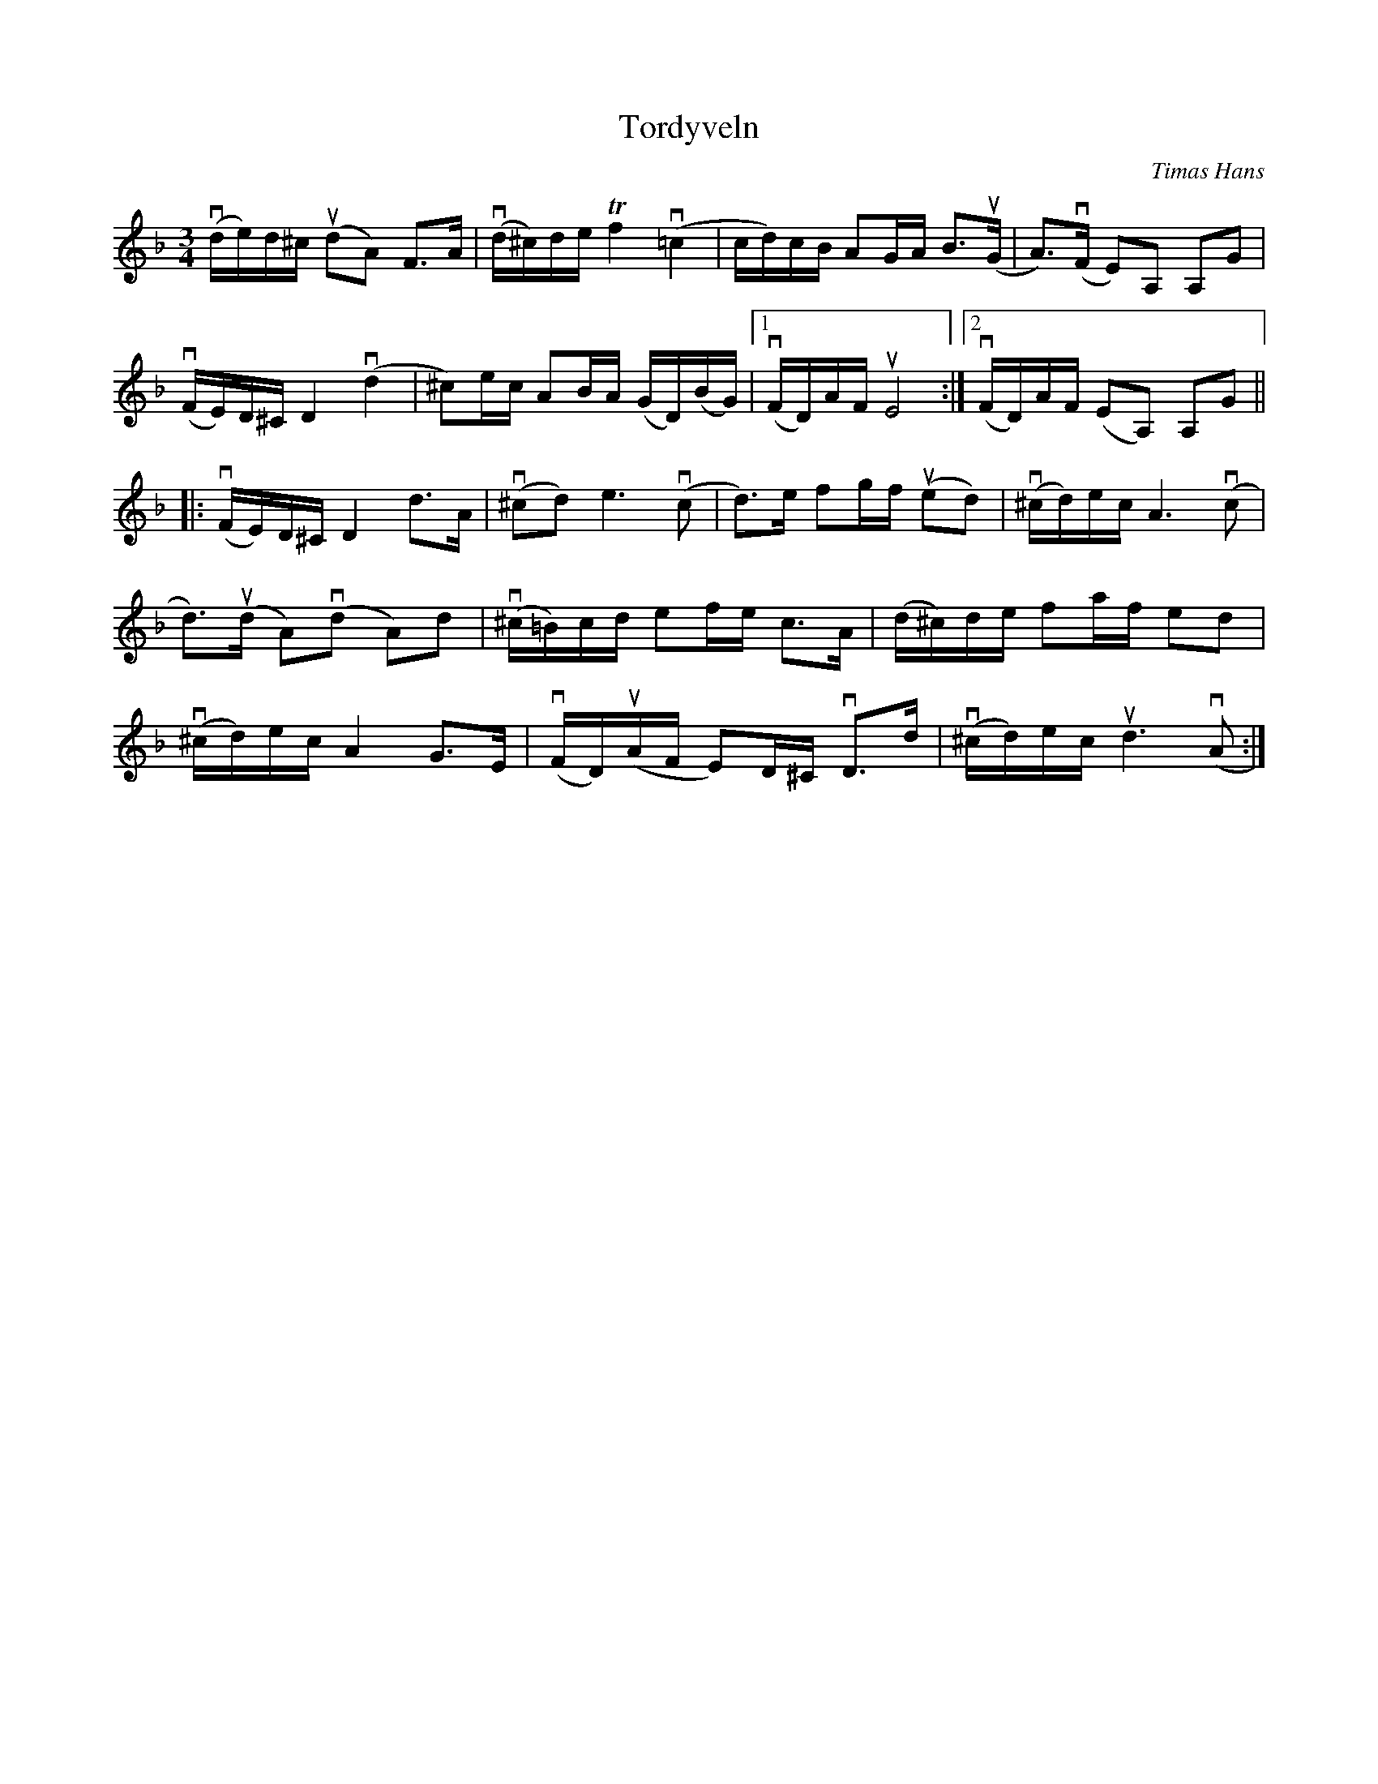 %%abc-charset utf-8

X:1
T: Tordyveln
C: Timas Hans
S: Utlärd av Jonas Hjalmarsson
Z: Karin Arén
M: 3/4
L: 1/8
K: Dm
v(d/e/)d/^c/ u(dA) F>A | v(d/^c/)d/e/ Tf2 v(=c2 | c/d/)c/B/ AG/A/ B>u(G | A)>v(F E)A, A,G |
v(F/E/)D/^C/ D2 v(d2 | ^c)e/c/ AB/A/ (G/D/)(B/G/) |1 v(F/D/)A/F/ uE4 :|2 v(F/D/)A/F/ (EA,) A,G ||
|:v(F/E/)D/^C/ D2 d>A | v(^cd) e3 v(c | d)>e fg/f/ u(ed) | v(^c/d/)e/c/ A3 v(c |
d)>u(d A)v(d A)d | v(^c/=B/)c/d/ ef/e/ c>A | (d/^c/)d/e/ fa/f/ ed |
v(^c/d/)e/c/ A2 G>E | v(F/D/)u(A/F/ E)D/^C/ vD>d | v(^c/d/)e/c/ ud3 v(A :|

